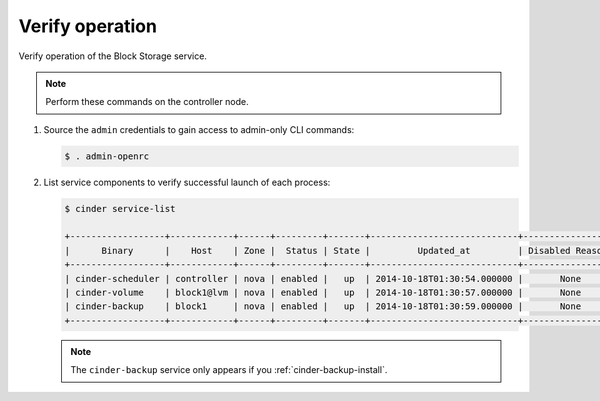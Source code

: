 .. _cinder-verify:

Verify operation
~~~~~~~~~~~~~~~~

Verify operation of the Block Storage service.

.. note::

   Perform these commands on the controller node.

#. Source the ``admin`` credentials to gain access to
   admin-only CLI commands:

   .. code-block:: console

      $ . admin-openrc

   .. end

#. List service components to verify successful launch of each process:

   .. code-block:: console

      $ cinder service-list

      +------------------+------------+------+---------+-------+----------------------------+-----------------+
      |      Binary      |    Host    | Zone |  Status | State |         Updated_at         | Disabled Reason |
      +------------------+------------+------+---------+-------+----------------------------+-----------------+
      | cinder-scheduler | controller | nova | enabled |   up  | 2014-10-18T01:30:54.000000 |       None      |
      | cinder-volume    | block1@lvm | nova | enabled |   up  | 2014-10-18T01:30:57.000000 |       None      |
      | cinder-backup    | block1     | nova | enabled |   up  | 2014-10-18T01:30:59.000000 |       None      |
      +------------------+------------+------+---------+-------+----------------------------+-----------------+

   .. end

   .. note::

      The ``cinder-backup`` service only appears if you :ref:`cinder-backup-install`.
